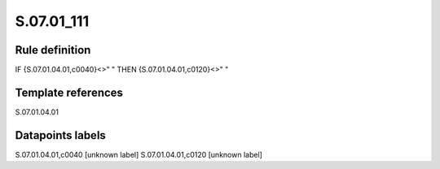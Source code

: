 ===========
S.07.01_111
===========

Rule definition
---------------

IF {S.07.01.04.01,c0040}<>" " THEN {S.07.01.04.01,c0120}<>" "


Template references
-------------------

S.07.01.04.01

Datapoints labels
-----------------

S.07.01.04.01,c0040 [unknown label]
S.07.01.04.01,c0120 [unknown label]


